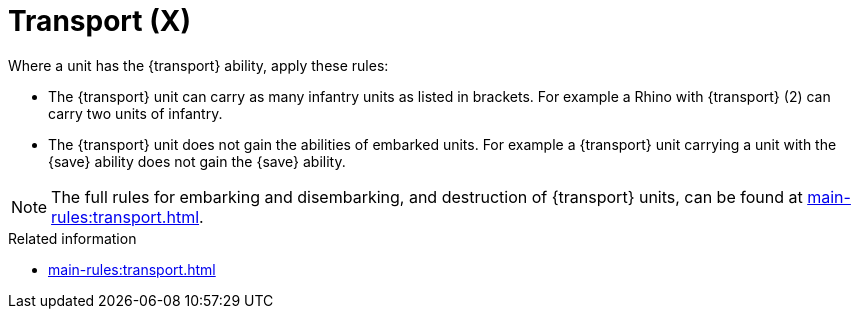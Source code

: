 = Transport (X)

Where a unit has the {transport} ability, apply these rules:

* The {transport} unit can carry as many infantry units as listed in brackets. For example a Rhino with {transport} (2) can carry two units of infantry.
* The {transport} unit does not gain the abilities of embarked units. For example a {transport} unit carrying a unit with the {save} ability does not gain the {save} ability.

NOTE: The full rules for embarking and disembarking, and destruction of {transport} units, can be found at xref:main-rules:transport.adoc[].


.Related information
* xref:main-rules:transport.adoc[]
